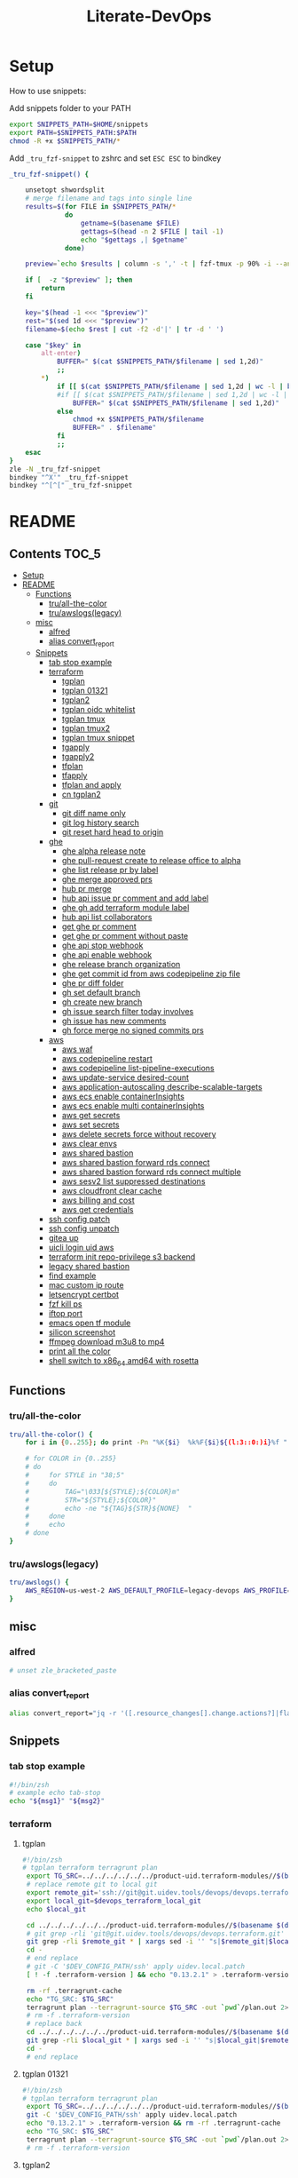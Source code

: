 #+TITLE: Literate-DevOps
#+STARTUP: show4levels

[[./demo.gif]]

* Setup
How to use snippets:

Add snippets folder to your PATH
#+begin_src sh
export SNIPPETS_PATH=$HOME/snippets
export PATH=$SNIPPETS_PATH:$PATH
chmod -R +x $SNIPPETS_PATH/*
#+end_src

Add =_tru_fzf-snippet= to zshrc and set =ESC ESC= to bindkey
#+begin_src sh
_tru_fzf-snippet() {

    unsetopt shwordsplit
    # merge filename and tags into single line
    results=$(for FILE in $SNIPPETS_PATH/*
              do
                  getname=$(basename $FILE)
                  gettags=$(head -n 2 $FILE | tail -1)
                  echo "$gettags ,| $getname"
              done)

    preview=`echo $results | column -s ',' -t | fzf-tmux -p 90% -i --ansi --bind ctrl-/:toggle-preview "$@" --preview-window up:wrap --preview "echo {} | cut -f2 -d'|' | tr -d ' ' | xargs -I % bat --color=always --language bash --plain $SNIPPETS_PATH/%" --expect=alt-enter`

    if [  -z "$preview" ]; then
        return
    fi

    key="$(head -1 <<< "$preview")"
    rest="$(sed 1d <<< "$preview")"
    filename=$(echo $rest | cut -f2 -d'|' | tr -d ' ')

    case "$key" in
        alt-enter)
            BUFFER=" $(cat $SNIPPETS_PATH/$filename | sed 1,2d)"
            ;;
        ,*)
            if [[ $(cat $SNIPPETS_PATH/$filename | sed 1,2d | wc -l | bc) -lt 8 ]]; then
            #if [[ $(cat $SNIPPETS_PATH/$filename | sed 1,2d | wc -l | bc) < 8 ]]; then
                BUFFER=" $(cat $SNIPPETS_PATH/$filename | sed 1,2d)"
            else
                chmod +x $SNIPPETS_PATH/$filename
                BUFFER=" . $filename"
            fi
            ;;
    esac
}
zle -N _tru_fzf-snippet
bindkey "^X'" _tru_fzf-snippet
bindkey "^[^[" _tru_fzf-snippet
#+end_src

* README
:PROPERTIES:
:header-args: :tangle misc/functions.zsh
:TOC:      :include all
:END:

** Contents                                                                    :TOC_5:
- [[#setup][Setup]]
- [[#readme][README]]
  - [[#functions][Functions]]
    - [[#truall-the-color][tru/all-the-color]]
    - [[#truawslogslegacy][tru/awslogs(legacy)]]
  - [[#misc][misc]]
    - [[#alfred][alfred]]
    - [[#alias-convert_report][alias convert_report]]
  - [[#snippets][Snippets]]
    - [[#tab-stop-example][tab stop example]]
    - [[#terraform][terraform]]
      - [[#tgplan][tgplan]]
      - [[#tgplan-01321][tgplan 01321]]
      - [[#tgplan2][tgplan2]]
      - [[#tgplan-oidc-whitelist][tgplan oidc whitelist]]
      - [[#tgplan-tmux][tgplan tmux]]
      - [[#tgplan-tmux2][tgplan tmux2]]
      - [[#tgplan-tmux-snippet][tgplan tmux snippet]]
      - [[#tgapply][tgapply]]
      - [[#tgapply2][tgapply2]]
      - [[#tfplan][tfplan]]
      - [[#tfapply][tfapply]]
      - [[#tfplan-and-apply][tfplan and apply]]
      - [[#cn-tgplan2][cn tgplan2]]
    - [[#git][git]]
      - [[#git-diff-name-only][git diff name only]]
      - [[#git-log-history-search][git log history search]]
      - [[#git-reset-hard-head-to-origin][git reset hard head to origin]]
    - [[#ghe][ghe]]
      - [[#ghe-alpha-release-note][ghe alpha release note]]
      - [[#ghe-pull-request-create-to-release-office-to-alpha][ghe pull-request create to release office to alpha]]
      - [[#ghe-list-release-pr-by-label][ghe list release pr by label]]
      - [[#ghe-merge-approved-prs][ghe merge approved prs]]
      - [[#hub-pr-merge][hub pr merge]]
      - [[#hub-api-issue-pr-comment-and-add-label][hub api issue pr comment and add label]]
      - [[#ghe-gh-add-terraform-module-label][ghe gh add terraform module label]]
      - [[#hub-api-list-collaborators][hub api list collaborators]]
      - [[#get-ghe-pr-comment][get ghe pr comment]]
      - [[#get-ghe-pr-comment-without-paste][get ghe pr comment without paste]]
      - [[#ghe-api-stop-webhook][ghe api stop webhook]]
      - [[#ghe-api-enable-webhook][ghe api enable webhook]]
      - [[#ghe-release-branch-organization][ghe release branch organization]]
      - [[#ghe-get-commit-id-from-aws-codepipeline-zip-file][ghe get commit id from aws codepipeline zip file]]
      - [[#ghe-pr-diff-folder][ghe pr diff folder]]
      - [[#gh-set-default-branch][gh set default branch]]
      - [[#gh-create-new-branch][gh create new branch]]
      - [[#gh-issue-search-filter-today-involves][gh issue search filter today involves]]
      - [[#gh-issue-has-new-comments][gh issue has new comments]]
      - [[#gh-force-merge-no-signed-commits-prs][gh force merge no signed commits prs]]
    - [[#aws][aws]]
      - [[#aws-waf][aws waf]]
      - [[#aws-codepipeline-restart][aws codepipeline restart]]
      - [[#aws-codepipeline-list-pipeline-executions][aws codepipeline list-pipeline-executions]]
      - [[#aws-update-service-desired-count][aws update-service desired-count]]
      - [[#aws-application-autoscaling-describe-scalable-targets][aws application-autoscaling describe-scalable-targets]]
      - [[#aws-ecs-enable-containerinsights][aws ecs enable containerInsights]]
      - [[#aws-ecs-enable-multi-containerinsights][aws ecs enable multi containerInsights]]
      - [[#aws-get-secrets][aws get secrets]]
      - [[#aws-set-secrets][aws set secrets]]
      - [[#aws-delete-secrets-force-without-recovery][aws delete secrets force without recovery]]
      - [[#aws-clear-envs][aws clear envs]]
      - [[#aws-shared-bastion][aws shared bastion]]
      - [[#aws-shared-bastion-forward-rds-connect][aws shared bastion forward rds connect]]
      - [[#aws-shared-bastion-forward-rds-connect-multiple][aws shared bastion forward rds connect multiple]]
      - [[#aws-sesv2-list-suppressed-destinations][aws sesv2 list suppressed destinations]]
      - [[#aws-cloudfront-clear-cache][aws cloudfront clear cache]]
      - [[#aws-billing-and-cost][aws billing and cost]]
      - [[#aws-get-credentials][aws get credentials]]
    - [[#ssh-config-patch][ssh config patch]]
    - [[#ssh-config-unpatch][ssh config unpatch]]
    - [[#gitea-up][gitea up]]
    - [[#uicli-login-uid-aws][uicli login uid aws]]
    - [[#terraform-init-repo-privilege-s3-backend][terraform init repo-privilege s3 backend]]
    - [[#legacy-shared-bastion][legacy shared bastion]]
    - [[#find-example][find example]]
    - [[#mac-custom-ip-route][mac custom ip route]]
    - [[#letsencrypt-certbot][letsencrypt certbot]]
    - [[#fzf-kill-ps][fzf kill ps]]
    - [[#iftop-port][iftop port]]
    - [[#emacs-open-tf-module][emacs open tf module]]
    - [[#silicon-screenshot][silicon screenshot]]
    - [[#ffmpeg-download-m3u8-to-mp4][ffmpeg download m3u8 to mp4]]
    - [[#print-all-the-color][print all the color]]
    - [[#shell-switch-to-x86_64-amd64-with-rosetta][shell switch to x86_64 amd64 with rosetta]]

** Functions
*** tru/all-the-color
#+begin_src sh
tru/all-the-color() {
    for i in {0..255}; do print -Pn "%K{$i}  %k%F{$i}${(l:3::0:)i}%f " ${${(M)$((i%6)):#3}:+$'\n'}; done

    # for COLOR in {0..255}
    # do
    #     for STYLE in "38;5"
    #     do
    #         TAG="\033[${STYLE};${COLOR}m"
    #         STR="${STYLE};${COLOR}"
    #         echo -ne "${TAG}${STR}${NONE}  "
    #     done
    #     echo
    # done
}

#+end_src

*** tru/awslogs(legacy)
#+begin_src sh
tru/awslogs() {
    AWS_REGION=us-west-2 AWS_DEFAULT_PROFILE=legacy-devops AWS_PROFILE=legacy-devops awslogs get $1 ALL --no-group --no-stream --start='10m ago' --watch | jq .log
}
#+end_src

** misc
*** alfred
#+begin_src sh
# unset zle_bracketed_paste
#+end_src
*** alias convert_report
#+begin_src sh
alias convert_report="jq -r '([.resource_changes[].change.actions?]|flatten)|{\"create\":(map(select(.==\"create\"))|length),\"update\":(map(select(.==\"update\"))|length),\"delete\":(map(select(.==\"delete\"))|length)}'"
#+end_src

** Snippets
:PROPERTIES:
:header-args: :tangle (concat "./snippets/" (replace-regexp-in-string " " "_" (org-entry-get nil "ITEM")))
:END:
*** tab stop example
#+begin_src sh
#!/bin/zsh
# example echo tab-stop
echo "${msg1}" "${msg2}"
#+end_src

*** terraform
**** tgplan
#+begin_src sh :tangle no
#!/bin/zsh
# tgplan terraform terragrunt plan
 export TG_SRC=../../../../../../product-uid.terraform-modules//$(basename $(dirname $PWD))/$(basename $PWD)
 # replace remote git to local git
 export remote_git='ssh://git@git.uidev.tools/devops/devops.terraform.git'
 export local_git=$devops_terraform_local_git
 echo $local_git

 cd ../../../../../../product-uid.terraform-modules//$(basename $(dirname $PWD))/$(basename $PWD)
 # git grep -rli 'git@git.uidev.tools/devops/devops.terraform.git' * | xargs sed -i '' 's|ssh://git@git.uidev.tools/devops/devops.terraform.git|$GIT_MIRROR_PATH/devops.terraform.git|g'
 git grep -rli $remote_git * | xargs sed -i '' "s|$remote_git|$local_git|g"
 cd -
 # end replace
 # git -C '$DEV_CONFIG_PATH/ssh' apply uidev.local.patch
 [ ! -f .terraform-version ] && echo "0.13.2.1" > .terraform-version

 rm -rf .terragrunt-cache
 echo "TG_SRC: $TG_SRC"
 terragrunt plan --terragrunt-source $TG_SRC -out `pwd`/plan.out 2>&1 && terragrunt show --terragrunt-source $TG_SRC `pwd`/plan.out | tee -a `pwd`/plan-`date +"%Y-%m-%d-%H-%M-%S"`.txt &&  terragrunt show --json --terragrunt-source $TG_SRC `pwd`/plan.out 2>/dev/null | jq -r '([.resource_changes[].change.actions?]|flatten)|{"create":(map(select(.=="create"))|length),"update":(map(select(.=="update"))|length),"delete":(map(select(.=="delete"))|length)}' | tee CHANGES.JSON.txt
 # rm -f .terraform-version
 # replace back
 cd ../../../../../../product-uid.terraform-modules//$(basename $(dirname $PWD))/$(basename $PWD)
 git grep -rli $local_git * | xargs sed -i '' "s|$local_git|$remote_git|g"
 cd -
 # end replace

#+end_src

**** tgplan 01321
#+begin_src sh
#!/bin/zsh
# tgplan terraform terragrunt plan
 export TG_SRC=../../../../../../product-uid.terraform-modules//$(basename $(dirname $PWD))/$(basename $PWD)
 git -C '$DEV_CONFIG_PATH/ssh' apply uidev.local.patch
 echo "0.13.2.1" > .terraform-version && rm -rf .terragrunt-cache
 echo "TG_SRC: $TG_SRC"
 terragrunt plan --terragrunt-source $TG_SRC -out `pwd`/plan.out 2>&1 && terragrunt show --terragrunt-source $TG_SRC `pwd`/plan.out | tee -a `pwd`/plan-`date +"%Y-%m-%d-%H-%M-%S"`.txt &&  terragrunt show --json --terragrunt-source $TG_SRC `pwd`/plan.out 2>/dev/null | jq -r '([.resource_changes[].change.actions?]|flatten)|{"create":(map(select(.=="create"))|length),"update":(map(select(.=="update"))|length),"delete":(map(select(.=="delete"))|length)}' | tee CHANGES.JSON.txt
 # rm -f .terraform-version
#+end_src

**** tgplan2
#+begin_src sh
#!/bin/zsh
# tgplan terraform terragrunt plan
#export TG_SRC=../../../../../../product-uid.terraform-modules//$(basename $(dirname $PWD))/$(basename $PWD)
targets=''
TF_TARGETS=''
while [[ "$#" -gt 0 ]]; do
    case $1 in
        -t|--worktree) ARG_WORKTREE="$2"; shift ;;
        --targets) targets="$2"; shift ;;
    esac
    shift
done

if [ -n "$targets" ]; then
    for i in `echo -n $targets | tr ',' '\n'`; do
        TF_TARGETS+=" -target $i"
    done
fi

if [ -z "$ARG_WORKTREE" ]; then
    WORKTREE=`ls $UID_TF_MODULES_BASE_PATH | fzf --query "$WORKTREE"`
    if [ -z "$WORKTREE" ]; then
        return false
    fi
else
    WORKTREE=$ARG_WORKTREE
fi

export TG_SRC=$UID_TF_MODULES_BASE_PATH/$WORKTREE/product-uid.terraform-modules//$(basename $(dirname $PWD))/$(basename $PWD)
# replace remote git to local git
export remote_git='ssh://git@github.com/Ubiquiti-UID/uid.devops.terraform.git'
export local_git=$devops_terraform_local_git
echo $local_git

# cd ../../../../../../product-uid.terraform-modules//$(basename $(dirname $PWD))/$(basename $PWD)
cd $TG_SRC
# git grep -rli 'git@git.uidev.tools/devops/devops.terraform.git' * | xargs sed -i '' 's|ssh://git@git.uidev.tools/devops/devops.terraform.git|$GIT_MIRROR_PATH/devops.terraform.git|g'
git grep -rli $remote_git * | xargs sed -i '' "s|$remote_git|$local_git|g"
cd -
# end replace
# git -C '$DEV_CONFIG_PATH/ssh' apply uidev.local.patch
[ ! -f .terraform-version ] && echo "0.13.2.1" > .terraform-version

rm -rf .terragrunt-cache
echo "TG_SRC: $TG_SRC"
terragrunt plan --terragrunt-source $TG_SRC $(echo "$TF_TARGETS" | tr -d '\n') -out `pwd`/plan.out 2>&1 && terragrunt show --terragrunt-source $TG_SRC `pwd`/plan.out | tee -a `pwd`/plan-`date +"%Y-%m-%d-%H-%M-%S"`.txt &&  terragrunt show --json --terragrunt-source $TG_SRC `pwd`/plan.out 2>/dev/null | jq -r '([.resource_changes[].change.actions?]|flatten)|{"create":(map(select(.=="create"))|length),"update":(map(select(.=="update"))|length),"delete":(map(select(.=="delete"))|length)}' | tee CHANGES.JSON.txt
# rm -f .terraform-version
# replace back
# cd ../../../../../../product-uid.terraform-modules//$(basename $(dirname $PWD))/$(basename $PWD)
cd $TG_SRC
git grep -rli $local_git * | xargs sed -i '' "s|$local_git|$remote_git|g"
cd -
# end replace

#+end_src

**** tgplan oidc whitelist
#+begin_src sh
#!/bin/zsh
# terraform tgplan terragrunt plan
 export TG_SRC=../../../../../../product-uid.terraform-modules//$(basename $(dirname $PWD))/$(basename $PWD)
 git -C '$DEV_CONFIG_PATH/ssh' apply uidev.local.patch
 echo "0.12.26.2" > .terraform-version && rm -rf .terragrunt-cache
 # terragrunt plan --terragrunt-source $TG_SRC -out `pwd`/plan.out 2>&1 && terragrunt show --terragrunt-source $TG_SRC `pwd`/plan.out | tee -a `pwd`/plan-`date +"%Y-%m-%d-%H-%M-%S"`.txt
 terragrunt plan -var-file=`pwd`/../whitelist.tfvars --terragrunt-source $TG_SRC -out `pwd`/plan.out 2>&1 && terragrunt show --terragrunt-source $TG_SRC `pwd`/plan.out | tee -a `pwd`/plan-`date +"%Y-%m-%d-%H-%M-%S"`.txt
#+end_src

**** tgplan tmux
#+begin_src sh :tangle no
#!/bin/zsh
# terraform tgplan terragrunt plan list
#!/bin/bash
set -e

AWS_ENV=
PR=
FOR_LIST=
APPLY=false

if [ -n "$1" ]; then
    AWS_ENV=$1
    shift 1
else
    echo 'AWS_ENV is missing'
    exit
fi

if [ -n "$1" ]; then
    PR=$1
    shift 1
else
    echo 'PR is missing'
    exit
fi

if [ -n "$1" ]; then
    FOR_LIST="$1"
    shift 1
else
    echo 'FOR_LIST is missing'
    exit
fi

# for arg; do
#   case "$arg" in
#     --apply ) APPLY=true ;;
#   esac
# done

while [[ "$#" -gt 0 ]]; do
    case $1 in
        -t|--worktree) uid_worktree="$2"; shift ;;
        -s|--tmux_session) tmux_session_name="$2"; shift ;;
        --apply) APPLY=true ;;
    esac
    shift
done


echo $AWS_ENV
echo $PR
echo $APPLY
echo $FOR_LIST
echo $uid_worktree
echo $tmux_session_name

if [ -z $tmux_session_name ]; then
    SESSION_NAME="PR${PR}_${AWS_ENV}"
else
    SESSION_NAME=$tmux_session_name
fi

echo "SESSION_NAME: $SESSION_NAME"

if [ -n $uid_worktree ];then
    TF_PATH=/Users/tru/Code/uidev-tf/${uid_worktree}/product-uid/infra/services/$AWS_ENV
else
    TF_PATH=/Users/tru/Code/uidev-tf/product-uid/infra/services/$AWS_ENV
fi

echo $TF_PATH

chmod +x $snippets_dir/tgplan
chmod +x $snippets_dir/tgapply

#tmux has-session -t ${SESSION_NAME}
# if [ $? != 0 ]
if ! tmux has-session -t ${SESSION_NAME}
then
  # Create the session
  tmux new-session -s ${SESSION_NAME} -n tf -d
fi

tmux attach -t ${SESSION_NAME} || true
setopt shwordsplit
for i in $FOR_LIST
do
    WINDOW_NAME=$(echo $i | sed 's#-#_#g' | sed 's#/#_#g')
    if [ ! -z $tmux_session_name ]; then
        WINDOW_NAME+="_${AWS_ENV}_${PR}"
    fi

    echo "tmux new-window -n ${WINDOW_NAME} -t ${SESSION_NAME}"
    if ! tmux select-window -t ${SESSION_NAME}:${WINDOW_NAME}
    then
        echo "tmux new-window -n ${WINDOW_NAME} -t ${SESSION_NAME}"
        tmux new-window -n ${WINDOW_NAME} -t ${SESSION_NAME}
    fi

    if [ $APPLY = 'false' ];then
        echo 'plan'
        # tmux send-keys -t ${SESSION_NAME}:${WINDOW_NAME} " echo 'hi'" C-m; sleep 0.5
        tmux send-keys -t ${SESSION_NAME}:${WINDOW_NAME} " date && cd $TF_PATH/$i && zsh $snippets_dir/tgplan && date && cat CHANGES.JSON.txt | jq" C-m
    fi

    if [ $APPLY = 'true' ];then
        echo 'apply'
        tmux send-keys -t ${SESSION_NAME}:${WINDOW_NAME} " date && cd $TF_PATH/$i && zsh $snippets_dir/tgapply" C-m; sleep 1
    fi
    sleep 1
done

#+end_src

#+RESULTS:
: AWS_ENV is missing

**** tgplan tmux2
#+begin_src sh
#!/bin/zsh
# terraform tgplan terragrunt plan list
#!/bin/bash
set -e

AWS_ENV=
PR=
FOR_LIST=
APPLY=false

if [ -n "$1" ]; then
    AWS_ENV=$1
    shift 1
else
    echo 'AWS_ENV is missing'
    exit
fi

if [ -n "$1" ]; then
    PR=$1
    shift 1
else
    echo 'PR is missing'
    exit
fi

if [ -n "$1" ]; then
    FOR_LIST="$1"
    shift 1
else
    echo 'FOR_LIST is missing'
    exit
fi

# for arg; do
#   case "$arg" in
#     --apply ) APPLY=true ;;
#   esac
# done

while [[ "$#" -gt 0 ]]; do
    case $1 in
        -t|--worktree) UID_WORKTREE="$2"; shift ;;
        -s|--tmux_session) tmux_session_name="$2"; shift ;;
        --apply) APPLY=true ;;
    esac
    shift
done


echo $AWS_ENV
echo $PR
echo $APPLY
echo $FOR_LIST
echo $UID_WORKTREE
echo $tmux_session_name

if [ -z $tmux_session_name ]; then
    SESSION_NAME="PR${PR}_${AWS_ENV}"
else
    SESSION_NAME=$tmux_session_name
fi

echo "SESSION_NAME: $SESSION_NAME"

if [ -n $UID_WORKTREE ];then
    echo "Worktree: $UID_WORKTREE"
else
    echo 'Worktree is missing'
    exit
fi

TF_PATH="$UID_TF_MODULES_BASE_PATH/product-uid/infra/services/$AWS_ENV"

chmod +x $snippets_dir/tgplan2
chmod +x $snippets_dir/tgapply2

#tmux has-session -t ${SESSION_NAME}
# if [ $? != 0 ]
if ! tmux has-session -t ${SESSION_NAME}
then
  # Create the session
  tmux new-session -s ${SESSION_NAME} -n tf -d
fi

tmux attach -t ${SESSION_NAME} || true
setopt shwordsplit
for i in $FOR_LIST
do
    WINDOW_NAME=$(echo $i | sed 's#-#_#g' | sed 's#/#_#g')
    if [ ! -z $tmux_session_name ]; then
        WINDOW_NAME+="_${AWS_ENV}_${PR}"
    fi

    echo "tmux new-window -n ${WINDOW_NAME} -t ${SESSION_NAME}"
    if ! tmux select-window -t ${SESSION_NAME}:${WINDOW_NAME}
    then
        echo "tmux new-window -a -n ${WINDOW_NAME} -t ${SESSION_NAME}"
        tmux new-window -a -n ${WINDOW_NAME} -t ${SESSION_NAME}
    fi

    if [ $APPLY = 'false' ];then
        echo 'plan'
        # tmux send-keys -t ${SESSION_NAME}:${WINDOW_NAME} "  date && cd $TF_PATH/$i && echo 'hi'" C-m; sleep 0.5
        tmux send-keys -t ${SESSION_NAME}:${WINDOW_NAME} " date && cd $TF_PATH/$i && rm -f plan.out CHANGES.JSON.txt && zsh $snippets_dir/tgplan2 -t $UID_WORKTREE  && date && cat CHANGES.JSON.txt | jq" C-m
    fi

    if [ $APPLY = 'true' ];then
        echo 'apply'
        tmux send-keys -t ${SESSION_NAME}:${WINDOW_NAME} " date && cd $TF_PATH/$i && zsh $snippets_dir/tgapply2 -t $UID_WORKTREE" C-m; sleep 1
    fi
    sleep 1
done

#+end_src

#+RESULTS:
: AWS_ENV is missing

**** tgplan tmux snippet
#+begin_src sh
#!/bin/zsh
# ghe tgplan tmux snippet pr
 setopt shwordsplit; chmod +x $snippets_dir/tgplan $snippets_dir/tgapply $snippets_dir/tgplan_tmux;
#AWS_ENV=cell-proto;
AWS_ENV=dogfooding;
PR=1068;
uid_worktree=dogfood

FOR_LIST=$(gh pr diff $PR --repo ubiquiti-uid/uid.terraform-modules | grep 'diff' | awk -F 'b/' '{print $2}' | cut -d '/' -f 1,2 | sort | uniq | grep -v '\.' | tr '\n' ' ')

zsh $snippets_dir/tgplan_tmux $AWS_ENV $PR "$FOR_LIST" -t $uid_worktree
#+end_src

**** tgapply
#+begin_src sh :tangle no
#!/bin/zsh
# terraform tgapply terragrunt apply
 export TG_SRC=../../../../../../product-uid.terraform-modules//$(basename $(dirname $PWD))/$(basename $PWD)
 # echo "0.12.26.2" > .terraform-version
 terragrunt apply --terragrunt-source $TG_SRC plan.out 2>&1 | tee -a `pwd`/result-$(date +"%Y-%m-%d-%H-%M-%S").txt
 # git -C $DEV_CONFIG_PATH/ssh apply -R uidev.local.patch
 # git clean -e "version" -f
 # rm -f .terraform-version
#+end_src

**** tgapply2
#+begin_src sh
#!/bin/zsh
# terraform tgapply2 terragrunt apply
# export TG_SRC=../../../../../../product-uid.terraform-modules//$(basename $(dirname $PWD))/$(basename $PWD)
while [[ "$#" -gt 0 ]]; do
    case $1 in
        -t|--worktree) ARG_WORKTREE="$2"; shift ;;
    esac
    shift
done

if [ -z "$ARG_WORKTREE" ]; then
    WORKTREE=`ls $UID_TF_MODULES_BASE_PATH | fzf --query "$WORKTREE"`
    if [ -z "$WORKTREE" ]; then
        return false
    fi
else
    WORKTREE=$ARG_WORKTREE
fi

export TG_SRC=$UID_TF_MODULES_BASE_PATH/$WORKTREE/product-uid.terraform-modules//$(basename $(dirname $PWD))/$(basename $PWD)

# echo "0.12.26.2" > .terraform-version
terragrunt apply --terragrunt-source $TG_SRC plan.out 2>&1 | tee -a `pwd`/result-$(date +"%Y-%m-%d-%H-%M-%S").txt
# git -C $DEV_CONFIG_PATH/ssh apply -R uidev.local.patch
# git clean -e "version" -f
# rm -f .terraform-version
#+end_src

**** tfplan
#+begin_src sh
#!/bin/zsh
# terraform review plan
if [[ $(PWD) =~ ".*github.com/Ubiquiti-UID/uid.repo-privilege.*" ]]; then
    export GITHUB_APP_PEM_FILE=`pass show ubiquiti/uid/github_app_token`
fi
terraform init && terraform plan -out plan.out && terraform show plan.out > .plan-$(date +"%Y-%m-%d-%H-%M").txt
#+end_src

**** tfapply
#+begin_src sh
#!/bin/zsh
# terraform review apply
if [[ $(PWD) =~ ".*github.com/Ubiquiti-UID/uid.repo-privilege.*" ]]; then
    export GITHUB_APP_PEM_FILE=`pass show ubiquiti/uid/github_app_token`
fi
terraform apply plan.out 2>&1 | tee -a .result-$(date +"%Y-%m-%d-%H-%M").txt
#+end_src

**** tfplan and apply
#+begin_src sh
#!/bin/zsh
# terraform plan and apply
tfplan
tfapply
#+end_src

**** cn tgplan2
#+begin_src sh
#!/bin/zsh
# tgplan terraform terragrunt plan
export UID_TF_MODULES_BASE_PATH=/Users/tru/Dropbox/git/src/github.com/Ubiquiti-CN

while [[ "$#" -gt 0 ]]; do
    case $1 in
        -t|--worktree) ARG_WORKTREE="$2"; shift ;;
    esac
    shift
done

if [ -z "$ARG_WORKTREE" ]; then
    WORKTREE=`ls $UID_TF_MODULES_BASE_PATH | fzf --query "$WORKTREE"`
    if [ -z "$WORKTREE" ]; then
        return false
    fi
else
    WORKTREE=$ARG_WORKTREE
fi

export TG_SRC=$UID_TF_MODULES_BASE_PATH/$WORKTREE/terraform-modules//$(basename $(dirname $PWD))/$(basename $PWD)
echo $TG_SRC
# replace remote git to local git
export remote_git='ssh://git@github.com/Ubiquiti-UID/uid.devops.terraform.git'
export local_git=$devops_terraform_local_git
echo $local_git

# cd ../../../../../../product-uid.terraform-modules//$(basename $(dirname $PWD))/$(basename $PWD)
cd $TG_SRC
# git grep -rli 'git@git.uidev.tools/devops/devops.terraform.git' * | xargs sed -i '' 's|ssh://git@git.uidev.tools/devops/devops.terraform.git|$GIT_MIRROR_PATH/devops.terraform.git|g'
git grep -rli $remote_git * | xargs sed -i '' "s|$remote_git|$local_git|g"
cd -
# end replace
# git -C '$DEV_CONFIG_PATH/ssh' apply uidev.local.patch
[ ! -f .terraform-version ] && echo "0.13.2.1" > .terraform-version

rm -rf .terragrunt-cache
echo "TG_SRC: $TG_SRC"
terragrunt plan --terragrunt-source $TG_SRC -out `pwd`/plan.out 2>&1 && terragrunt show --terragrunt-source $TG_SRC `pwd`/plan.out | tee -a `pwd`/plan-`date +"%Y-%m-%d-%H-%M-%S"`.txt &&  terragrunt show --json --terragrunt-source $TG_SRC `pwd`/plan.out 2>/dev/null | jq -r '([.resource_changes[].change.actions?]|flatten)|{"create":(map(select(.=="create"))|length),"update":(map(select(.=="update"))|length),"delete":(map(select(.=="delete"))|length)}' | tee CHANGES.JSON.txt
# rm -f .terraform-version
# replace back
# cd ../../../../../../product-uid.terraform-modules//$(basename $(dirname $PWD))/$(basename $PWD)
cd $TG_SRC
git grep -rli $local_git * | xargs sed -i '' "s|$local_git|$remote_git|g"
cd -
# end replace

#+end_src


*** git
**** git log diff merges                                                     :noexport:
#+begin_src sh :tangle no :results output silent
#!/bin/zsh
# git log diff merges dogfood
 unset base; unset head
 base=${base}; head=${head}
 diff1=${base:-alpha}; diff2=${head:-dogfood}
for i in $(git log --pretty=oneline --no-merges origin/$diff1..origin/$diff2 | awk '{print $1}' | xargs git describe --all --contains | cut -d"/" -f2 | cut -d"~" -f1 | sort | uniq); do git log --pretty=oneline --abbrev-commit --merges origin/$diff2 | grep "#$i" ;done
#+end_src

**** git diff name only
#+begin_src sh
#!/bin/zsh
# git diff name-only
base=${base}; head=${head}; diff1=${base:-alpha}; diff2=${head:-dogfood}
git diff --name-only origin/${diff1} origin/${diff2} | cut -d '/' -f 1,2 | sort | uniq
#+end_src

**** git diff name only2                                                     :noexport:
#+begin_src sh :tangle no :results output silent
#!/bin/zsh
# git diff name-only2
 unset VAR1; unset VAR2
 VAR1=${VAR1}; VAR2=${VAR2}
 diff1=${VAR1:-alpha}
 diff2=${VAR2:-dogfood}

 for i in $(git log --pretty=oneline --no-merges origin/$diff1..origin/$diff2 | awk '{print $1}' | xargs git describe --all --contains | cut -d"/" -f2 | cut -d"~" -f1 | sort | uniq)
 do
    change_commits=$(git log --pretty=oneline --no-merges origin/$diff1..origin/$diff2 | awk '{print $1}' | xargs git describe --all --contains | sort)
    num=$(echo -n "$change_commits" | grep -c $i | tr -d '[:space:]')
    folder_name=$(git diff --name-only refs/pullreqs/$i~$num refs/pullreqs/$i | cut -d '/' -f 1,2 | sort | uniq)
    echo -n "<details><summary>#$i Changed folders:</summary>"
    echo -n "\n\n"
    echo -n '```\n'
    echo -n ${folder_name}
    echo -n '\n```'
    echo -n "\n\n"
    echo -n "</details>\n\n"
 done | pbcopy
#+end_src

**** git log history search
#+begin_src sh
#!/bin/zsh
# git log history search
git log -S '${string}' -p
#+end_src

**** git reset hard head to origin
#+begin_src sh
#!/bin/zsh
# git reset hard from head to orgin
git reset --hard @{u}
#+end_src

*** ghe
**** ghe alpha release note
#+begin_src shell
#!/bin/zsh
# ghe alpha release note git
for pr in $(git log --pretty="%s" --merges origin/alpha..origin/dogfood | grep pull | cut -d' ' -f4 | cut -d'#' -f2 | sort -rn | uniq | tr '\n' ' ')
do
    curl -s -q -H "Authorization: token `pass show ghe_token`" -H "Accept: application/vnd.github.v3+json" "https://git.uidev.tools/api/v3/repos/ubiquiti-uid/uid.terraform-modules/pulls/$pr" | jq -r ' (["#\(.number)","`Label:\(.labels |  .[] | .name | select(contains("break")))`" ,"\(.title)"] | @tsv)'
#+end_src

**** ghe pull-request create to release office to alpha
#+begin_src sh
#!/bin/zsh
# ghe create pull request pr release df to alpha
 cd ~github.com/Ubiquiti-UID/PRs/`date -v +0d +'%Y-%m-%d'`
for dir in `cat repo.txt | grep 'core'`
do
    echo "----------- $dir ----------------"
    DAY2=`date -v +2d +'%Y-%m-%d'`
    gh api -XPOST repos/ubiquiti-uid/$dir/pulls -f head=release-df -f base=release-ga-cell1 -f title="Release dogfood to GA (Alpha) - $DAY2" | jq -r '.html_url'

    # curl -H "Authorization: token $(pass show ghe_token)" \
    #     -X POST \
    #     -H "Accept: application/vnd.github.v3+json" \
    #     https://git.uidev.tools/api/v3/repos/ubiquiti-uid/$dir/pulls \
    #     -d "{\"head\":\"release-df\",\"base\":\"release-ga-cell1\", \"title\":\"Release dogfood to GA (Alpha) - $DAY2\"}"  | jq -r '.html_url'


done | tee -a `pwd`/result-$(date +"%Y-%m-%d-%H-%M-%S").txt
#+end_src

**** ghe list release pr by label
#+begin_src sh
#!/bin/zsh
# ghe github release pr filter label
 unset LABEL
LABEL=$(gh api repos/{owner}/{repo}/labels --paginate --jq '.[] | .name' | fzf)
if [ -z "$LABEL" ]; then
    return false
fi
echo ${LABEL}

JSON=$(curl -q -s -H "Authorization: token `pass show ghe_token`" -H "Accept: application/vnd.github.v3+json" "https://git.uidev.tools/api/v3/search/issues?q=org:unifi+repo:uid.terraform-module+label:$LABEL+is:pr&order=asc&sort=created")
{
echo "## no break change"
# https://unix.stackexchange.com/questions/588458/how-to-remove-last-character-with-slash-in-unix
echo -n $JSON | sed 's|\\[^\]*$||' | tr '\r\n' ' ' | jq -r '.items[] | select( .labels | .[] | .name | contains("no-break-change")) | (["- [ ]" , "#\(.number)","\(.title)"] | @tsv)'
echo "#### changed folders:"
NO_BREAK=$(echo -n $JSON | sed 's|\\[^\]*$||' | tr '\r\n' ' ' | jq -r '.items[] | select( .labels | .[] | .name | contains("no-break-change")) | .number')
for i in `echo -n $NO_BREAK`
do
    echo -n "<details><summary>#$i Changed folders:</summary>"
    echo -n "\n\n"
    echo -n '```\n'
    curl -s -q -H "Authorization: token `pass show ghe_token`" -H "Accept: application/vnd.github.v3.diff" https://git.uidev.tools/api/v3/repos/ubiquiti-uid/uid.terraform-modules/pulls/$i | grep 'diff' | awk -F 'b/' '{print $2}' | cut -d '/' -f 1,2 | sort | uniq
    echo -n '\n```'
    echo -n "\n\n"
    echo -n "</details>\n\n"
done

echo "## has break change"
echo -n $JSON | sed 's|\\[^\]*$||' | tr '\r\n' ' ' | jq -r '.items[] | select( .labels | .[] | .name | contains("has-break-change")) | (["- [ ]", "#\(.number)","\(.title)"] | @tsv)'
echo "#### changed folders:"
HAS_BREAK=$(echo -n $JSON | sed 's|\\[^\]*$||' | tr '\r\n' ' ' | jq -r '.items[] | select( .labels | .[] | .name | contains("has-break-change")) | .number')
for i in `echo -n $HAS_BREAK`
do
    echo -n "<details><summary>#$i Changed folders:</summary>"
    echo -n "\n\n"
    echo -n '```\n'
    curl -s -q -H "Authorization: token `pass show ghe_token`" -H "Accept: application/vnd.github.v3.diff" https://git.uidev.tools/api/v3/repos/ubiquiti-uid/uid.terraform-modules/pulls/$i | grep 'diff' | awk -F 'b/' '{print $2}' | cut -d '/' -f 1,2 | sort | uniq
    echo -n '\n```'
    echo -n "\n\n"
    echo -n "</details>\n\n"
done
} | pbcopy
#+end_src

**** ghe merge approved prs
#+begin_src sh
#!/bin/zsh
# ghe merge approved PRs
[ -z "$GITHUB_TOKEN" ] && export GITHUB_TOKEN=`pass show gh_token`
for i in $(hub pr list | fzf -m | awk '{print $1}' | cut -c 2-)
do
echo $i
# curl -s -q -X PUT -H "Authorization: token `pass show ghe_token`" -H "Accept: application/vnd.github.v3+json" "https://git.uidev.tools/api/v3/repos/ubiquiti-uid/uid.terraform-modules/pulls/$i/merge" | tee -a result.txt
done
#+end_src

**** hub pr merge
#+begin_src sh
#!/bin/zsh
# hub pr merge num
[ -z "$GITHUB_TOKEN" ] && export GITHUB_TOKEN=`pass show gh_token`
pr_list=$(hub pr list | fzf -m | awk '{print $1}' | cut -c 2-)
for i in `echo ${pr_list}`
do
    hub merge `hub pr show -u $i`
done
#+end_src

**** hub api issue pr comment and add label
#+begin_src sh
#!/bin/zsh
# ghe post hub api pr issue comment add label
# hub api repos/{owner}/{repo}/issues/${id}/comments -f body="${ThisIsMyComment}" | jq -r '.html_url'
# hub api repos/ubiquiti-uid/uid.terraform-modules/issues/850/comments -f body="$comments" | jq -r '.html_url'
tmp_PR=${PR}
export PR=
echo -n "Enter PR num [current: $tmp_PR]: "; read PR
export PR=${PR:-${tmp_PR}}

chmod +x $snippets_dir/get_ghe_pr_comment_without_paste
$snippets_dir/get_ghe_pr_comment_without_paste
pwd
#git -C '$DEV_CONFIG_PATH/ssh' apply -R uidev.local.patch || true
comments=`cat echo.tmp`
gh api repos/ubiquiti-uid/uid.terraform-modules/issues/$PR/comments -f body="$comments" | jq -r '.html_url'
echo ""

tmp_PR=${PR}
export PR=
echo -n "Enter PR num [current: $tmp_PR]: "; read PR
export PR=${PR:-${tmp_PR}}
label=$(gh api repos/{owner}/uid.terraform-modules/labels --paginate --jq '.[] | .name' | fzf)
if [ -n "$label" ]; then
    echo $label
    gh pr edit $PR --repo ubiquiti-uid/uid.terraform-modules --add-label $label
fi
#+end_src

**** ghe gh add terraform module label
#+begin_src sh
#!/bin/zsh
# ghe gh api add terraform module label
tmp_PR=${PR}
export PR=
echo -n "Enter PR num [current: $tmp_PR]: "; read PR
export PR=${PR:-${tmp_PR}}
label=$(gh api repos/{owner}/uid.terraform-modules/labels --paginate --jq '.[] | .name' | fzf)
if [ -n "$label" ]; then
    echo $label
    gh pr edit $PR --repo ubiquiti-uid/uid.terraform-modules --add-label $label
fi
#+end_src

**** hub api list collaborators
#+begin_src sh
#!/bin/zsh
# hub api list collaborators
[ -z "$GITHUB_TOKEN" ] && export GITHUB_TOKEN=`pass show gh_token`
hub api repos/:user/:repo/collaborators | jq ".[].login"
#+end_src
**** get ghe pr comment
#+begin_src sh
#!/bin/zsh
# github ghe get pr comment
    SERVICE=$(basename $(dirname $PWD))/$(basename $PWD)
    AWS_ENVS=$(basename $(cd ../../ && pwd))

    PLAN=$(ls -tl plan*.txt | head -n 1 | awk '{print $NF}')
    RESULT=$(ls -tl result*.txt | head -n 1 | awk '{print $NF}')

    # remove ansi color
    read -r -d '' detail1 << EOM
$(cat $PLAN | sed $'s,\x1b\\[[0-9;]*[a-zA-Z],,g')
EOM

    # remove ansi color
    read -r -d '' detail2 << EOM
$(cat $RESULT | sed $'s,\x1b\\[[0-9;]*[a-zA-Z],,g')
EOM

    if echo "$detail2" | grep -n 'Outputs:' >> /dev/null ; then
        output_line=$(echo "$detail2" | grep -n 'Outputs:' | cut -f1 -d:)
        line=$(expr $output_line - 1)
    else
        line='$'
    fi

    echo "<details><summary>$AWS_ENVS/$SERVICE</summary>" > echo.tmp
    echo "\n" >> echo.tmp
    echo '```' >> echo.tmp
    cat $PLAN | sed $'s,\x1b\\[[0-9;]*[a-zA-Z],,g' >> echo.tmp
    cat $RESULT | sed $'s,\x1b\\[[0-9;]*[a-zA-Z],,g' | sed -n "1,${line}p" >> echo.tmp
    echo '```' >> echo.tmp
    echo "\n" >> echo.tmp
    echo "</details>" >> echo.tmp

    cat echo.tmp | pbcopy
    rm -f echo.tmp
#+end_src

**** get ghe pr comment without paste
#+begin_src sh
#!/bin/zsh
# github ghe get pr comment
    SERVICE=$(basename $(dirname $PWD))/$(basename $PWD)
    AWS_ENVS=$(basename $(cd ../../ && pwd))

    PLAN=$(ls -tl plan*.txt | head -n 1 | awk '{print $NF}')
    RESULT=$(ls -tl result*.txt | head -n 1 | awk '{print $NF}')

    # remove ansi color
    read -r -d '' detail1 << EOM
$(cat $PLAN | sed $'s,\x1b\\[[0-9;]*[a-zA-Z],,g')
EOM

    # remove ansi color
    read -r -d '' detail2 << EOM
$(cat $RESULT | sed $'s,\x1b\\[[0-9;]*[a-zA-Z],,g')
EOM

    if echo "$detail2" | grep -n 'Outputs:' >> /dev/null ; then
        output_line=$(echo "$detail2" | grep -n 'Outputs:' | cut -f1 -d:)
        line=$(expr $output_line - 1)
    else
        line='$'
    fi

    echo "<details><summary>$AWS_ENVS/$SERVICE</summary>" > echo.tmp
    echo "\n" >> echo.tmp
    echo '```' >> echo.tmp
    cat $PLAN | sed $'s,\x1b\\[[0-9;]*[a-zA-Z],,g' >> echo.tmp
    cat $RESULT | sed $'s,\x1b\\[[0-9;]*[a-zA-Z],,g' | sed -n "1,${line}p" >> echo.tmp
    echo '```' >> echo.tmp
    echo "\n" >> echo.tmp
    echo "</details>" >> echo.tmp

#    cat echo.tmp | pbcopy
#    rm -f echo.tmp
#+end_src

**** ghe api stop webhook
#+begin_src shell
#!/bin/zsh
# ghe api stop web hook
tmp_SEARCH_Q=${SEARCH_Q}
export SEARCH_Q=
echo -n "Enter SEARCH_Q num [current: $tmp_SEARCH_Q]: "; read SEARCH_Q
export SEARCH_Q=${SEARCH_Q:-${tmp_SEARCH_Q}}

if [[ -z $SEARCH_Q ]]; then
    return false
fi

REPO=$(gh api -XGET "/search/repositories" -f q=$SEARCH_Q --jq '.items.[].name' | fzf)
if [[ -z $REPO ]]; then
    return false
fi

echo $REPO

echo -n "\nContinue? ( yes/no ) "; read continue
if [[ ! $continue = "yes" ]]; then
    echo "no"
    return
fi
echo $continue

setopt shwordsplit
HOOK_IDS=$(gh api -XGET repos/ubiquiti-uid/$REPO/hooks | jq -r '.[] | .id')
echo $HOOK_IDS
for HOOK_ID in $HOOK_IDS; do
    echo "gh api -XPATCH repos/ubiquiti-uid/$REPO/hooks/$HOOK_ID -F active=false --jq '{ id, active }'"
    gh api -XPATCH repos/ubiquiti-uid/$REPO/hooks/$HOOK_ID -F active=false --jq '{ id, active }'
done
unsetopt shwordsplit
#+end_src

**** ghe api enable webhook
#+begin_src shell
#!/bin/zsh
# ghe api enable web hook
tmp_SEARCH_Q=${SEARCH_Q}
export SEARCH_Q=
echo -n "Enter SEARCH_Q num [current: $tmp_SEARCH_Q]: "; read SEARCH_Q
export SEARCH_Q=${SEARCH_Q:-${tmp_SEARCH_Q}}

if [[ -z $SEARCH_Q ]]; then
    return false
fi

REPO=$(gh api -XGET "/search/repositories" -f q=$SEARCH_Q --jq '.items.[].name' | fzf)
if [[ -z $REPO ]]; then
    return false
fi

echo $REPO

echo -n "\nContinue? ( yes/no ) "; read continue
if [[ ! $continue = "yes" ]]; then
    echo "no"
    return
fi
echo $continue

setopt shwordsplit
HOOK_IDS=$(gh api -XGET repos/ubiquiti-uid/$REPO/hooks | jq -r '.[] | .id')
echo $HOOK_IDS
for HOOK_ID in $HOOK_IDS; do
    echo "gh api -XPATCH repos/ubiquiti-uid/$REPO/hooks/$HOOK_ID -F active=true --jq '{ id, active }'"
    gh api -XPATCH repos/ubiquiti-uid/$REPO/hooks/$HOOK_ID -F active=true --jq '{ id, active }'
done
unsetopt shwordsplit
#+end_src

**** ghe release branch organization
#+begin_src shell
#!/bin/zsh
# ghe release branch organization aws codepipeline sha hash
# REPO='uid.workflow'
export AWS_PROFILE=`cat ~/.aws/credentials | grep '\[' | grep -v '#' | tr -d '[' | tr -d ']' | fzf --query "$AWS_PROFILE"`

REPO=`awk -F', ' '{print $1}' $CSV | fzf`
PIPELINE_PREFIX='cell-qa'
TARGET_BRANCH='release-ga-cell1'

CSV='$MY_ORG_PATH/uid/daily/codepipeline-zip-hash/repo-pipeline.csv'
PIPELINE="$PIPELINE_PREFIX-`awk -F', ' -v REPO="$REPO" '$1 == REPO { print $2; exit }' $CSV`"

echo $PIPELINE

dir="/tmp/commit_id"
if [[ -d "$dir" ]];then
  rm -rf $dir
fi
mkdir -p $dir

aws s3 cp $s3_url $dir/$zipname > /dev/null 2>&1
exec_id=`aws codepipeline list-pipeline-executions --pipeline-name $PIPELINE | jq -r '(.pipelineExecutionSummaries | map( .startTime ) | max) as $MAX_STARTTIME | .pipelineExecutionSummaries[] | select( .startTime == $MAX_STARTTIME) | .pipelineExecutionId '`
# echo $exec_id

s3_url=`aws codepipeline list-action-executions --pipeline-name $PIPELINE --filter pipelineExecutionId=$exec_id | jq -r '.actionExecutionDetails|.[] | select(.stageName=="WebHook")|.input.configuration|. as {S3Bucket:$bucket,S3ObjectKey:$obj}| "s3://"+$bucket+"/"+$obj'`
# echo $s3_url

zipname="${PIPELINE}-`basename $s3_url`"
#echo $zipname

aws s3 cp $s3_url $dir/$zipname > /dev/null 2>&1
unzip $dir/$zipname -d $dir/$PIPELINE > /dev/null 2>&1
# cat $dir/$PIPELINE/hook.json | jq -r --arg PIPELINE "$PIPELINE" '(.head_commit.id) as $id | (.repository.name ) as $name | $name+", "+$PIPELINE+", "+$id '
BASE_SHA=`cat $dir/$PIPELINE/hook.json | jq -r --arg PIPELINE "$PIPELINE" '(.head_commit.id) as $id | (.repository.name ) as $name | $id '`

echo "\n\n"
echo "\e[0;33m#########################"
echo "# $REPO"
echo "#########################\e[0m"

TARGET_BRANCH_SHA=`gh api -XGET repos/unifi/$REPO/git/ref/heads/$TARGET_BRANCH --jq '.object.sha'` > /dev/null 2>&1

if [[ $BASE_SHA == $TARGET_BRANCH_SHA ]]; then
    echo "codepipeline commit id = $TARGET_BRANCH commit id"
    return
fi

#+end_src

**** ghe get commit id from aws codepipeline zip file
#+begin_src shell
#!/bin/zsh
# ghe branch  get commit id from aws codepipeline zip file
#setopt shwordsplit
while [[ "$#" -gt 0 ]]; do
    case $1 in
        -p|--profile) FLAG_PROFILE=true; export AWS_PROFILE="$2"; shift ;;
        -s) FLAG_SERVICE="$2"; shift ;;
        -f) FLAG_SHELL=true ;;
    esac
    shift
done

if [[ $FLAG_PROFILE != 'true' ]]; then
    export AWS_PROFILE=`cat ~/.aws/credentials | grep '\[' | grep -v '#' | tr -d '[' | tr -d ']' | fzf --query "$AWS_PROFILE"`
    unset FLAG_PROFILE
fi

if [[ $FLAG_SHELL = 'true' ]]; then
    service=`aws codepipeline list-pipelines | jq -r '.[] | .[] | .name' | grep -vE 'release|www' | fzf -f "'$FLAG_SERVICE"`
    unset FLAG_SHELL
else
    service=`aws codepipeline list-pipelines | jq -r '.[] | .[] | .name' | grep -vE 'release|www' | fzf`
    unset FLAG_SHELL
fi

dir="/tmp/commit_id"
if [[ -d "$dir" ]];then
  rm -rf $dir
fi
mkdir -p $dir

constants=$(aws codepipeline list-pipeline-executions --pipeline-name $service | jq -r '(.pipelineExecutionSummaries | map( .startTime ) | max) as $MAX_STARTTIME | .pipelineExecutionSummaries[] | select( .startTime == $MAX_STARTTIME) | {pipelineExecutionId, pipelineStatus:.status, startTime}| to_entries | .[] | .key + "=" + (.value | @sh)')

for key in ${constants}; do
  eval ${key}
done

exec_id=${pipelineExecutionId}
s3_url=`aws codepipeline list-action-executions --pipeline-name $service --filter pipelineExecutionId=$exec_id | jq -r '.actionExecutionDetails|.[] | select(.stageName=="WebHook")|.input.configuration|. as {S3Bucket:$bucket,S3ObjectKey:$obj}| "s3://"+$bucket+"/"+$obj'`
zipname="${service}-`basename $s3_url`"
aws s3 cp $s3_url $dir/$zipname > /dev/null 2>&1

unzip $dir/$zipname -d $dir/$service > /dev/null 2>&1
    # cat $dir/$service/hook.json | jq -r '.|.head_commit|. as {id:$id}| ""'
    # cat $dir/$service/hook.json | jq -r --arg service "$service" '.|.head_commit|. as {id:$id} | $service+" commit id is "+$id'
cat $dir/$service/hook.json | jq -r --arg service "$service" '(.head_commit.id) as $id | (.repository.name ) as $name             | $name+", "+$service+", "+$id '


#+end_src

**** ghe pr diff folder
#+begin_src shell
#!/bin/zsh
# ghe pr diff folder
gh pr diff ${PR} --repo ubiquiti-uid/uid.terraform-modules | grep 'diff' | awk -F 'b/' '{print $2}' | cut -d '/' -f 1,2 | sort | uniq | grep -v '\.'
#+end_src

**** gh set default branch
#+begin_src shell
#!/bin/zsh
# gh set default branch
REPO=`gh api -XGET "orgs/ubiquiti-uid/repos" --paginate | jq -r '.[] | .name' | fzf` && echo "gh repo edit ubiquiti-uid/$REPO --default-branch `gh api -XGET --paginate "repos/ubiquiti-uid/$REPO/branches" | jq -r '.[] | .name' | fzf`" | tee /dev/tty | zsh
#+end_src

**** gh create new branch
#+begin_src shell
#!/bin/zsh
# gh api post create branch from sha
gh api -XPOST "repos/ubiquiti-uid/${repo}/git/refs" -f ref="refs/heads/${branch}" -f sha=${commitId}
#+end_src

**** gh issue search filter today involves
#+begin_src shell
#!/bin/zsh
# gh issue list
read -r -d '' cmd_gh << EOM
gh issue list --repo "Ubiquiti-UID/uid.devops-pandora" -s all -S "is:issue sort:updated-desc comments:>0 updated:>=$(date -v -0d +'%Y-%m-%d') involves:`gh api repos/Ubiquiti-UID/uid.devops-pandora/collaborators --paginate --jq '.[] | .login' | fzf`" # wiki in:comments,body,title " # -a "@me"
EOM
echo $cmd_gh | tee /dev/tty | zsh
#+end_src

**** gh issue has new comments
#+begin_src shell
#!/bin/zsh
# gh issue list new comments
gh issue list --repo "Ubiquiti-UID/uid.devops-pandora" -s open -S "is:issue sort:updated-desc comments:>0 updated:>=$(date -v -1d +'%Y-%m-%d') involves:@me" --json title,url,comments,number \
  | jq -r '.[]
          | { title, number, url, new_comment: (.comments | max_by(.createdAt) | select(.author.login!="tru2dagame")) }
          | "########", "\(.url)", "\u001b[32m\(.title)\u001b[0m", "\(.new_comment.author.login):", " ", "\(.new_comment.body | .[0:200])"'
#+end_src

**** gh force merge no signed commits prs
#+begin_src shell
#!/bin/zsh
# gh pr force merge admin
unset PR_URL
echo "eg: https://github.com/Ubiquiti-UID/uid.network/pull/128\n"
echo -n "Enter PR full URL: "; read PR_URL
# PR_URL='https://github.com/Ubiquiti-UID/uid.network/pull/128'
if [ -z "$PR_URL" ]; then
    return false
fi

pr=`echo $PR_URL | awk -F '/' '{print $7}'`
repo=`echo $PR_URL | awk -F '/' '{print $5}'`
echo ""
gh api --method DELETE  /repos/ubiquiti-uid/$repo/branches/`gh pr view 128 --repo Ubiquiti-UID/$repo --json baseRefName | jq -r '.baseRefName'`/protection/enforce_admins --include
gh pr merge $pr -m  -R github.com/Ubiquiti-UID/$repo --admin
#+end_src

*** aws
**** aws waf
#+begin_src sh
#!/bin/zsh
# aws waf awscli prd-ubntcom ratelimit
# ubntcom
# aws wafv2 get-rate-based-statement-managed-keys --scope=REGIONAL --region=us-west-2 --web-acl-name=prd-ubntcom --web-acl-id=f28c37a1-3760-49a0-aa31-96530bc3477e --rule-name=ratelimit
# qa
aws wafv2 get-rate-based-statement-managed-keys --scope=CLOUDFRONT --region=us-east-1 --web-acl-name=qa-api-gw --web-acl-id=8b7dd129-2be4-4342-acf3-6b1703a091ab --rule-name=qa-api-gw-acl-rule
# dogfood
aws wafv2 get-rate-based-statement-managed-keys --scope=CLOUDFRONT --region=us-east-1 --web-acl-name=dogfood-api-gw --web-acl-id=5df239b5-794f-45cc-bfd8-96156f07ddf8 --rule-name=dogfood-api-gw-acl-rule
#+end_src

**** aws codepipeline restart
#+begin_src sh
#!/bin/zsh
# aws codepipeline execution restart
export AWS_PROFILE=`cat ~/.aws/credentials | grep '\[' | grep -v '#' | tr -d '[' | tr -d ']' | fzf --query "$AWS_PROFILE"`
# export AWS_REGION=us-west-2

name=`aws codepipeline list-pipelines | jq -r '.pipelines | .[] | .name' | fzf -m`
print $name
echo -n "\nContinue? ( yes/no ) "; read continue
if [ $continue = "yes" ]; then
    echo "\nRestarting..."
    for i in `echo $name`
    do
        echo $i
        echo "aws codepipeline start-pipeline-execution --name $i" | tee /dev/tty | zsh
    done
fi


#+end_src

**** aws codepipeline list-pipeline-executions
#+begin_src sh
#!/bin/zsh
# aws codepipeline list-pipeline-executions status
# tmp_profile=${AWS_PROFILE}
# tmp_region=${AWS_REGION}
# export AWS_PROFILE=
# export AWS_REGION=
# echo -n "Enter AWS REGION [current: $tmp_region]: "; read AWS_REGION
# export AWS_REGION=${AWS_REGION:-${tmp_region}}

# echo -n "Enter AWS PROFILE NAME [current: $tmp_profile]: "; read AWS_PROFILE
# export AWS_PROFILE=${AWS_PROFILE:-${tmp_profile}}
source $HOME/.oh-my-zsh/custom/plugins/h/h.sh

export AWS_PROFILE=`cat ~/.aws/credentials | grep '\[' | grep -v '#' | tr -d '[' | tr -d ']' | fzf --query "$AWS_PROFILE"`

export H_COLORS_BG="underline bold green"
export H_COLORS_FG="bold black on_red","bold black on_blue"
list=$(aws codepipeline list-pipelines | jq -r '.pipelines | .[] | .name' | fzf -m)
rm -f /tmp/aws_codepipeline_state.tmp
while [ true ]
do
    j=0
    for name in `echo -n $list`
    do
        # zsh/bash for loop issue
        # https://stackoverflow.com/questions/23157613/how-to-iterate-through-string-one-word-at-a-time-in-zsh
        if [[ ! -o shwordsplit ]]; then
            old_shwordsplit='no'
            setopt shwordsplit
        fi

        # aws codepipeline list-pipeline-executions --pipeline-name $name --max-items 1 | jq -r '(["\(.pipelineExecutionSummaries | .[] | .status)","\(.pipelineExecutionSummaries | .[] | .lastUpdateTime)", "\('\"$name\"')"] | @tsv)'
        aws codepipeline get-pipeline-state --name $name | jq -r '{ pipelineName,
                         stageName: (.stageStates | map(.stageName, .latestExecution.status)),
                         lastUpdate: (.stageStates |  map(.actionStates | .[] | .latestExecution.lastStatusChange) | max)}
                         | flatten | join(", ") ' | h -i 'cancelled|failed|stopped|stopping' 'inprogress' "succeeded|$(date -v -0d +"%Y-%m-%d").*" | tee -a /tmp/aws_codepipeline_state.tmp
        # Cancelled | InProgress | Failed | Stopped | Stopping | Succeeded
        ((j+=1))
        if [ $old_shwordsplit = 'no' ];then
            unsetopt shwordsplit
        fi
    done
    for i in $(seq 1 $j); do tput cuu1; done
    sleep 5
done

#+end_src

**** aws update-service desired-count
#+begin_src sh
#!/bin/zsh
# aws ecs update service desired count
export AWS_PROFILE=`cat ~/.aws/credentials | grep '\[' | grep -v '#' | tr -d '[' | tr -d ']' | fzf --query "$AWS_PROFILE"`
echo $AWS_PROFILE
# export AWS_REGION=us-west-2

#app=${app}
#name=`aws codepipeline list-pipelines | jq -c '.[]' | jq -r '.[] | select( .name | contains("config")|not) | select( .name | contains("-'$app'")) | .name'`
#name=`aws codepipeline list-pipelines | jq -c '.[]' | jq -r '.[] | select( .name | contains("config")|not) | .name' | fzf -m -e`
name=`aws ecs list-clusters | jq -r '.clusterArns | .[]' | awk -F ':' '{print $6}' | cut -d'/' -f 2 | fzf -m -e`
ecs="name\tdesiredCount\tpendingCount\trunningCount\n"
for i in `echo $name`; do
    ecs+=`aws ecs describe-services --cluster $i --services $i | jq -r '(.services | .[] | { serviceName, desiredCount: (.desiredCount), pendingCount: (.pendingCount), runningCount: (.runningCount) } | flatten) | @tsv'`"\n"
done
echo $ecs | column -s $'\t' -t
echo -n "\nContinue? ( yes/no ) "; read continue
if [ $continue = "yes" ]; then
    echo "\nContinue...\n"
    echo -n "\nHow Many Desired Count Number: "; read num
    if [ -n $num ]; then
        for i in `echo $name`
        do
            aws ecs update-service --cluster $i --service $i --desired-count $num | jq -r '.service | { serviceName, desiredCount: (.desiredCount), pendingCount: (.pendingCount), runningCount: (.runningCount) }'
        done
    fi
fi
#+end_src

**** aws application-autoscaling describe-scalable-targets
#+begin_src sh
#!/bin/zsh
# aws application-autoscaling describe-scalable-targets
name=`aws codepipeline list-pipelines | jq -c '.[]' | jq -r '.[] | select( .name | contains("config")|not) | .name' | fzf -m -e`
echo $name
echo -n "\nContinue? ( yes/no ) "; read continue
if [ ! $continue = "yes" ]; then
    return
fi
for i in `echo $name`; do
    aws application-autoscaling describe-scalable-targets --service-namespace ecs --resource-id service/$i/$i/
done
 #+end_src

**** aws application-autoscaling register-scalable-target                    :noexport:
#+begin_src sh :tangle no :results output silent
#!/bin/zsh
# aws application-autoscaling register-scalable-target ecs desiredcount
name=`aws codepipeline list-pipelines | jq -c '.[]' | jq -r '.[] | select( .name | contains("config")|not) | .name' | fzf -m -e`
echo $name

echo -n "\nContinue? ( yes/no ) "; read continue
if [ $continue = "yes" ]; then
    echo "\nContinue...\n"
    for i in `echo $name`
    do
        aws application-autoscaling register-scalable-target \
            --service-namespace ecs \
            --scalable-dimension ecs:service:DesiredCount \
            --resource-id service/$i/$i/ \
            --min-capacity 2 \
            --max-capacity 2
    done
fi
#+end_src

**** aws ecs enable containerInsights
#+begin_src sh
#!/bin/zsh
# aws ecs enable containerInsights
export AWS_PROFILE=`cat ~/.aws/credentials | grep '\[' | grep -v '#' | tr -d '[' | tr -d ']' | fzf --query "$AWS_PROFILE"`
export AWS_REGION=us-west-2
app=${app}
name=`aws codepipeline list-pipelines | jq -c '.[]' | jq -r '.[] | select( .name | contains("config")|not) | select( .name | contains("-'$app'")) | .name'`
echo $name
# aws ecs update-cluster-settings --cluster $name --settings name=containerInsights,value=enabled
#+end_src

**** aws ecs enable multi containerInsights
#+begin_src sh
#!/bin/zsh
# aws ecs enable containerInsights multi
export AWS_PROFILE=`cat ~/.aws/credentials | grep '\[' | grep -v '#' | tr -d '[' | tr -d ']' | fzf --query "$AWS_PROFILE"`
echo $AWS_PROFILE
# export AWS_REGION=us-west-2

#app=${app}
#name=`aws codepipeline list-pipelines | jq -c '.[]' | jq -r '.[] | select( .name | contains("config")|not) | select( .name | contains("-'$app'")) | .name'`
#name=`aws codepipeline list-pipelines | jq -c '.[]' | jq -r '.[] | select( .name | contains("config")|not) | .name' | fzf -m -e`
name=`aws ecs list-clusters | jq -r '.clusterArns | .[]' | awk -F ':' '{print $6}' | cut -d'/' -f 2 | fzf -m -e`
ecs="name\tcontainerInsights\n"
for i in `echo $name`; do
    ecs+=`aws ecs describe-clusters --cluster $i --include=SETTINGS | jq -r ".clusters[] | {name: (.clusterName), value: (.settings[].value)} | flatten | @tsv"`"\n"
done
echo $ecs | column -s $'\t' -t
echo -n "\nContinue? ( yes/no ) "; read continue
if [ $continue = "yes" ]; then
    echo "\nContinue...\n"
    for i in `echo $name`
    do
        aws ecs update-cluster-settings --cluster $i --settings name=containerInsights,value=enabled | jq -r ".cluster | {name: (.clusterName), value: (.settings[].value)}"
    done

fi
#+end_src

**** aws get secrets
#+begin_src sh
#!/bin/zsh
# aws get secrets sm
echo -n "Enter search: "; read search
export AWS_PROFILE=`cat ~/.aws/credentials | grep '\[' | grep -v '#' | tr -d '[' | tr -d ']' | fzf --query "$AWS_PROFILE"`
read -r -d '' CMD1 << EOM
aws secretsmanager get-secret-value --secret-id $(aws secretsmanager list-secrets --filters '[{"Key": "all", "Values": ["'${search}'"]}]' | jq -r ".SecretList | .[].Name" | fzf) | jq -r ".SecretString"
EOM
echo $CMD1 | tee /dev/tty | zsh
#+end_src

**** aws set secrets
#+begin_src sh
#!/bin/zsh
# aws put set secrets
aws secretsmanager put-secret-value --secret-id ${name} --secret-string "${value}"
#+end_src

**** aws delete secrets force without recovery
#+begin_src sh
#!/bin/zsh
# aws secrets delete force-delete-without-recovery
aws secretsmanager delete-secret --secret-id  ${name} --force-delete-without-recovery
#+end_src

**** aws clear envs
#+begin_src sh
#!/bin/zsh
# aws clear envs
export AWS_PROFILE=
export AWS_ACCESS_KEY_ID=
export AWS_SECRET_ACCESS_KEY=
export AWS_DEFAULT_REGION=us-west-2
export AWS_REGION=
#+end_src

**** aws shared bastion
#+begin_src sh
#!/bin/zsh
# aws shared bastion ssh
export AWS_PROFILE=`cat ~/.aws/credentials | grep '\[' | grep -v '#' | tr -d '[' | tr -d ']' | fzf --query "$AWS_PROFILE"` && echo $AWS_PROFILE && echo "ssh root@`aws ec2 describe-instances --filters 'Name=tag:Name,Values=shared-bastion' | jq -r  '.Reservations[].Instances[].InstanceId'`"
#+end_src

**** aws shared bastion forward rds connect
#+begin_src sh
#!/bin/zsh
# aws shared bastion forward rds connect
export AWS_PROFILE=`cat ~/.aws/credentials | grep '\[' | grep -v '#' | tr -d '[' | tr -d ']' | fzf --query "$AWS_PROFILE"`

tmp_LOCAL_PORT=${LOCAL_PORT:-3306}
export LOCAL_PORT=
echo -n "Enter LOCAL_PORT [current: $tmp_LOCAL_PORT]: "; read LOCAL_PORT
export LOCAL_PORT=${LOCAL_PORT:-${tmp_LOCAL_PORT}}
echo $LOCAL_PORT

echo $AWS_PROFILE
FZF_RDS=$(aws secretsmanager list-secrets --filters '[{"Key": "all", "Values": ["database"]}]' | jq -r ".SecretList | .[].Name" | fzf)
if [ -z "$FZF_RDS" ]; then
    return false
fi
RDS=$(aws secretsmanager get-secret-value --secret-id $FZF_RDS | jq -r ".SecretString")
echo $RDS | jq
echo $RDS | jq -r ".dbname" | tr -d "\n" | pbcopy; sleep 1
echo $RDS | jq -r ".host" | tr -d "\n" | pbcopy; sleep 1
echo $RDS | jq -r ".username" | tr -d "\n" | pbcopy; sleep 1
echo $RDS | jq -r ".password" | tr -d "\n" | pbcopy; sleep 1

read -r -d '' PROPERTIES  << EOM
:PROPERTIES:
:header-args:sql: :engine mysql
:header-args:sql+: :dbuser `echo $RDS | jq -r ".username" | tr -d "\n"`
:header-args:sql+: :dbhost 127.0.0.1
:header-args:sql+: :dbport $LOCAL_PORT
:header-args:sql+: :database `echo $RDS | jq -r ".dbname" | tr -d "\n"`
:header-args:sql+: :cmdline "-p'`echo $RDS | jq -r ".password" | tr -d "\n"`'"
:header-args:sql+: :exports both
:END:
EOM

echo $PROPERTIES | pbcopy; sleep 1

ssh -vvv root@$(aws ec2 describe-instances --filters "Name=tag:Name,Values=shared-bastion" | jq -r  ".Reservations[].Instances[].InstanceId") -N -L $LOCAL_PORT:$(echo $RDS | jq -r ".host"):3306
#+end_src

**** aws shared bastion forward rds connect multiple
#+begin_src sh
#!/bin/zsh
# aws shared bastion forward rds connect multiple
export AWS_PROFILE=`cat ~/.aws/credentials | grep '\[' | grep -v '#' | tr -d '[' | tr -d ']' | fzf --query "$AWS_PROFILE"`

tmp_LOCAL_PORT=${LOCAL_PORT:-3306}
export LOCAL_PORT=
echo -n "Enter LOCAL_PORT [current: $tmp_LOCAL_PORT]: "; read LOCAL_PORT
export LOCAL_PORT=${LOCAL_PORT:-${tmp_LOCAL_PORT}}

FZF_RDS=$(aws secretsmanager list-secrets --filters '[{"Key": "all", "Values": ["database"]}]' | jq -r ".SecretList | .[].Name" | fzf --multi)
if [ -z "$FZF_RDS" ]; then
    return false
fi

echo "" > rds.tmp
SSH_COMMAND=""
echo "Port begins at:$LOCAL_PORT, env:$AWS_PROFILE"
echo "Selected:"
echo $FZF_RDS

for i in `echo $FZF_RDS`; do
RDS=$(aws secretsmanager get-secret-value --secret-id $i | jq -r ".SecretString")
echo $RDS | jq
read -r -d '' PROPERTIES  << EOM

,**** `echo $RDS | jq -r ".dbname" | tr -d "\n"`
:PROPERTIES:
:header-args:sql: :engine `echo $RDS | jq -r ".engine" | tr -d "\n"`
:header-args:sql+: :dbuser `echo $RDS | jq -r ".username" | tr -d "\n"`
:header-args:sql+: :dbhost 127.0.0.1
:header-args:sql+: :dbport $LOCAL_PORT
:header-args:sql+: :database `echo $RDS | jq -r ".dbname" | tr -d "\n"`
:header-args:sql+: :cmdline "-p'`echo $RDS | jq -r ".password" | tr -d "\n"`'"
:header-args:sql+: :exports both
:END:

,#+begin_src sql

,#+end_src

EOM

echo $PROPERTIES >> rds.tmp
SSH_COMMAND="-L $LOCAL_PORT:$(echo $RDS | jq -r ".host"):$(echo $RDS | jq -r ".port") ${SSH_COMMAND}"
let LOCAL_PORT=$LOCAL_PORT+1

done

cat rds.tmp | pbcopy; sleep 1

rm -f rds.tmp

ssh -vvv root@$(aws ec2 describe-instances --filters "Name=tag:Name,Values=shared-bastion" | jq -r  ".Reservations[].Instances[].InstanceId") -N `echo $SSH_COMMAND`
#+end_src

**** aws sesv2 list suppressed destinations
#+begin_src sh
#!/bin/zsh
# aws sesv2 list suppressed emails
function ses_search_email() {
    AWS_COMMAND="aws sesv2 list-suppressed-destinations"
    unset NEXT_TOKEN
    SUPPRESSION_LIST=""

    function parse_output() {
    if [ ! -z "$cli_output" ]; then
        # The output parsing below also needs to be adapted as needed.
        SUPPRESSION_LIST+=`echo $cli_output | jq -r '.SuppressedDestinationSummaries[].EmailAddress'`
        NEXT_TOKEN=$(echo $cli_output | jq -r ".NextToken")
    fi
    }

    # The command is run and output parsed in the below statements.
    cli_output=`eval $AWS_COMMAND`
    parse_output
    # echo $SUPPRESSION_LIST

    # The below while loop runs until either the command errors due to throttling or
    # comes back with a pagination token.  In the case of being throttled / throwing
    # an error, it sleeps for three seconds and then tries again.
    while [[ "$NEXT_TOKEN" != "null" ]]; do
    if [[ "$NEXT_TOKEN" == "null" ]] || [[ -z "$NEXT_TOKEN" ]] ; then
        # echo "now running: $AWS_COMMAND "
        sleep 3
        cli_output=`eval $AWS_COMMAND`
        parse_output
    else
        # echo "now paginating: $AWS_COMMAND --next-token $NEXT_TOKEN"
        sleep 3
        cli_output=`eval $AWS_COMMAND --next-token $NEXT_TOKEN`
        parse_output
    fi
    done  #pagination loop

    echo $SUPPRESSION_LIST | tr " " "\n" | fzf
}

export AWS_PROFILE=`cat ~/.aws/credentials | grep '\[' | grep -v '#' | tr -d '[' | tr -d ']' | fzf --query "$AWS_PROFILE"`
aws sesv2 get-suppressed-destination --email-address  "`ses_search_email`"
#+end_src

**** aws cloudfront clear cache
#+begin_src sh
#!/bin/zsh
# aws cloudfront cache
aws cloudfront create-invalidation --distribution-id=${distributionid} --paths "/${path}*"
#+end_src

**** aws billing and cost
#+begin_src sh
#!/bin/zsh
# aws billing cost
aws ce get-cost-and-usage --time-period Start=${start},End=${end} --granularity MONTHLY --metrics "UnblendedCost" --query 'ResultsByTime[*].Total.UnblendedCost.Amount' --output table
#+end_src

**** aws get credentials
#+begin_src sh
#!/bin/zsh
# aws get credentials
profile=`cat ~/.aws/credentials | grep '\[' | grep -v '#' | tr -d '[' | tr -d ']' | fzf --query "$AWS_PROFILE"`     
read -r -d '' aws_env  << EOM
export AWS_PROFILE="$profile"
export AWS_REGION="$(aws configure get region --profile $profile)"
export AWS_DEFAULT_REGION="$(aws configure get region --profile $profile)"
export AWS_ACCESS_KEY_ID="$(aws configure get aws_access_key_id --profile $profile)"
export AWS_SECRET_ACCESS_KEY="$(aws configure get aws_secret_access_key --profile $profile)"
export AWS_SESSION_TOKEN="$(aws configure get aws_session_token --profile $profile)"
EOM
echo $aws_env | pbcopy
#+end_src

*** ssh config patch
#+begin_src shell
#!/bin/zsh
# ssh config local patch
git -C '$DEV_CONFIG_PATH/ssh' apply uidev.local.patch
#+end_src

*** ssh config unpatch
#+begin_src shell
#!/bin/zsh
# ssh config local unpatch
git -C '$DEV_CONFIG_PATH/ssh' apply -R uidev.local.patch
#+end_src

*** gitea up
#+begin_src shell
#!/bin/zsh
# gitea docker-compose up
ttab -a iTerm2 -G -d $MY_DOCKER_PATH/gitea 'docker-compose up'
#+end_src

*** uicli login uid aws
#+begin_src sh
#!/bin/zsh
# uicli aws login
uicli aws `cat ~/.aws/credentials | grep '\[' | grep -v '#' | tr -d '[' | tr -d ']' | fzf --query "$AWS_PROFILE"` login
#+end_src

*** terraform init repo-privilege s3 backend
#+begin_src sh
#!/bin/zsh
# tf terraform init repo-privilege s3 backend
terraform init \
-backend-config="bucket=302341155122-deploy" \
-backend-config="profile=admin@uid-core-dogfooding" \
-backend-config="key=repo-privilege/$(basename $PWD)/terraform.tfstate" \
-backend-config="region=us-west-2" \
-backend-config="shared_credentials_file=~/.aws/credentials"
#+end_src

*** legacy shared bastion
#+begin_src sh
#!/bin/zsh
# legacy shared bastion
ssh -NL localhost:3333:prd-vlognowapi.cofgz3dkwy4s.us-west-2.rds.amazonaws.com:3306 tru.zhou@54.190.180.174
#+end_src

*** find example
#+begin_src sh
#!/bin/zsh
# find example not-path
# find . -type f \( -iname "*.tf"  \) -not -path "./modules/*" -not -path "./test*" -not -path "./collaborators*" -exec grep --files-without-match 'frank' \{\} +
find . -type f \( -iname "${name}"  \) -not -path "${path}*" -exec grep --files-without-match '${match}' \{\} +

#+end_src

*** mac custom ip route
#+begin_src sh
#!/bin/zsh
# mac office ip route
sudo route add -net 10.8.8.0 -netmask 255.255.255.0 10.100.2.4
#+end_src

*** letsencrypt certbot
#+begin_src sh
#!/bin/zsh
# letsencrypt certbot ssl
unset domain
echo -n "Enter your domain here [tru.dev]:"; read domain
echo ${domain:-tru.dev}
pass show cloudflare > cf.ini
docker run -i --rm --name certbot -v `pwd`/ssl:/etc/letsencrypt -v \
      `pwd`/cf.ini:/home/ssl/dns_api/cf.ini \
      certbot/dns-cloudflare:v1.14.0 certonly \
      --force-renewal \
      --register-unsafely-without-email \
      --agree-tos  --preferred-challenges dns \
      --server https://acme-v02.api.letsencrypt.org/directory \
      --dns-cloudflare \
      --dns-cloudflare-credentials /home/ssl/dns_api/cf.ini \
      --dns-cloudflare-propagation-seconds 30 \
      -d $domain -d "*.$domain"
rm -f cf.ini
#+end_src

*** fzf kill ps
#+begin_src sh
#!/bin/zsh
# fzf kill ps
ps -ef | sed 1d | fzf -e -m | awk '{print $2}' | xargs kill -${1:-9}
#+end_src

*** iftop port
#+begin_src sh
#!/bin/zsh
# iftop port
iftop -i ens1f1 -PnN -f "port 1234"
#+end_src

*** emacs open tf module
#+begin_src sh
#!/bin/zsh
# emacs open terraform module from terragrunt folder
if [ -z "$ARG_WORKTREE" ]; then
    WORKTREE=`ls $UID_TF_MODULES_BASE_PATH | fzf --query "$WORKTREE"`
    if [ -z "$WORKTREE" ]; then
        return false
    fi
else
    WORKTREE=$ARG_WORKTREE
fi
cd ../../../../../../${WORKTREE}/product-uid.terraform-modules//$(basename $(dirname $PWD))/$(basename $PWD) && rgf && cd -
#+end_src

*** silicon screenshot
#+begin_src sh
#!/bin/zsh
# silicon screenshot code clipboard
silicon -l ${lang} --no-line-number --from-clipboard --to-clipboard --shadow-color '#555' --background '#fff' --shadow-blur-radius 30
#+end_src

*** ffmpeg download m3u8 to mp4
#+begin_src sh
#!/bin/zsh
# ffmpeg m3u8 to mp4
ffmpeg -i ${m3u8} -c copy -bsf:a aac_adtstoasc output.mp4
#+end_src

*** print all the color
#+begin_src sh
#!/bin/zsh
# print all ansi color
for i in {0..255}; do print -Pn "%K{$i}  %k%F{$i}${(l:3::0:)i}%f " ${${(M)$((i%6)):#3}:+$'\n'}; done
#+end_src

*** shell switch to x86_64 amd64 with rosetta
#+begin_src sh
#!/bin/zsh
# shell switch to x86_64 / amd64 rosetta
env /usr/bin/arch -x86_64 /bin/zsh —-login
#+end_src

* Local Variables                                                               :noexport:
# Local Variables:
# eval: (add-hook 'after-save-hook (lambda ()(org-babel-tangle)) nil t)
# End:
